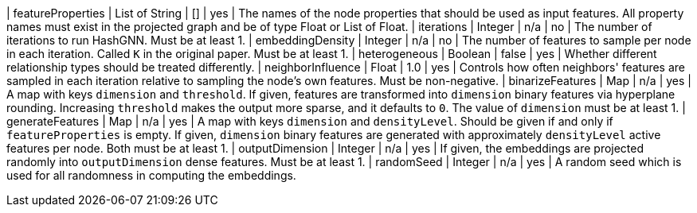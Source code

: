 | featureProperties                                                                | List of String  | []              | yes       | The names of the node properties that should be used as input features. All property names must exist in the projected graph and be of type Float or List of Float.
| iterations                                                                       | Integer         | n/a             | no        | The number of iterations to run HashGNN. Must be at least 1.
| embeddingDensity                                                                 | Integer         | n/a             | no        | The number of features to sample per node in each iteration. Called `K` in the original paper. Must be at least 1.
| heterogeneous                                                                    | Boolean         | false           | yes       | Whether different relationship types should be treated differently.
| neighborInfluence                                                                | Float           | 1.0             | yes       | Controls how often neighbors' features are sampled in each iteration relative to sampling the node's own features. Must be non-negative.
| binarizeFeatures                                                                 | Map             | n/a             | yes       | A map with keys `dimension` and `threshold`. If given, features are transformed into `dimension` binary features via hyperplane rounding. Increasing `threshold` makes the output more sparse, and it defaults to `0`. The value of `dimension` must be at least 1.
| generateFeatures                                                                 | Map             | n/a             | yes       | A map with keys `dimension` and `densityLevel`. Should be given if and only if `featureProperties` is empty. If given, `dimension` binary features are generated with approximately `densityLevel` active features per node. Both must be at least 1.
| outputDimension                                                                  | Integer         | n/a             | yes       | If given, the embeddings are projected randomly into `outputDimension` dense features. Must be at least 1.
| randomSeed                                                                       | Integer         | n/a             | yes       | A random seed which is used for all randomness in computing the embeddings.
